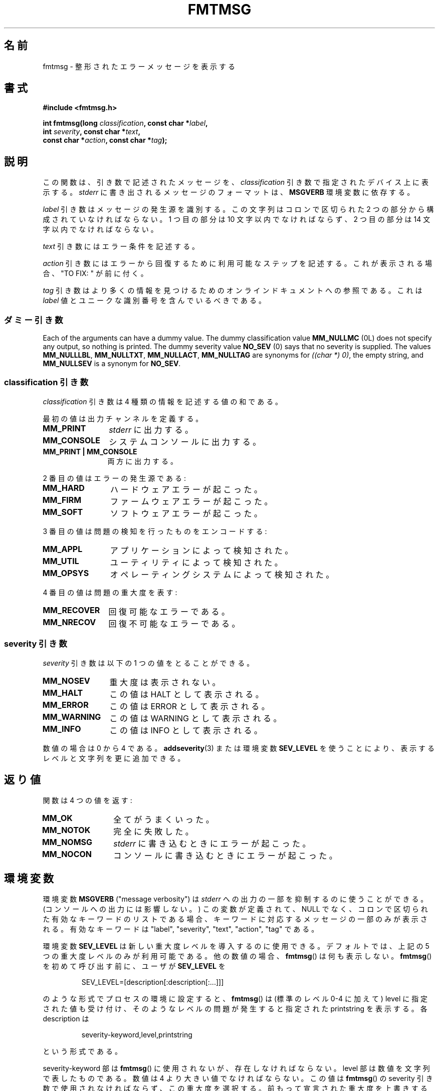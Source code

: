 .\"  Copyright 2002 walter harms (walter.harms@informatik.uni-oldenburg.de)
.\"
.\" %%%LICENSE_START(GPL_NOVERSION_ONELINE)
.\" Distributed under GPL
.\" %%%LICENSE_END
.\"
.\"  adapted glibc info page
.\"
.\"  This should run as 'Guru Meditation' (amiga joke :)
.\"  The function is quite complex and deserves an example
.\"
.\"  Polished, aeb, 2003-11-01
.\"*******************************************************************
.\"
.\" This file was generated with po4a. Translate the source file.
.\"
.\"*******************************************************************
.TH FMTMSG 3 2013\-06\-21 "" "Linux Programmer's Manual"
.SH 名前
fmtmsg \- 整形されたエラーメッセージを表示する
.SH 書式
.nf
\fB#include <fmtmsg.h>\fP
.sp
\fBint fmtmsg(long \fP\fIclassification\fP\fB, const char *\fP\fIlabel\fP\fB,\fP
.br
\fB           int \fP\fIseverity\fP\fB, const char *\fP\fItext\fP\fB,\fP
.br
\fB           const char *\fP\fIaction\fP\fB, const char *\fP\fItag\fP\fB);\fP
.fi
.SH 説明
この関数は、引き数で記述されたメッセージを、 \fIclassification\fP 引き数で指定されたデバイス上に表示する。 \fIstderr\fP
に書き出されるメッセージのフォーマットは、 \fBMSGVERB\fP 環境変数に依存する。
.LP
\fIlabel\fP 引き数はメッセージの発生源を識別する。 この文字列はコロンで区切られた 2 つの部分から構成されていなければならない。 1
つ目の部分は 10 文字以内でなければならず、 2 つ目の部分は 14 文字以内でなければならない。
.LP
\fItext\fP 引き数にはエラー条件を記述する。
.LP
\fIaction\fP 引き数にはエラーから回復するために利用可能なステップを記述する。 これが表示される場合、"TO FIX: " が前に付く。
.LP
\fItag\fP 引き数はより多くの情報を見つけるためのオンラインドキュメントへの参照である。 これは \fIlabel\fP
値とユニークな識別番号を含んでいるべきである。
.SS ダミー引き数
Each of the arguments can have a dummy value.  The dummy classification
value \fBMM_NULLMC\fP (0L) does not specify any output, so nothing is printed.
The dummy severity value \fBNO_SEV\fP (0) says that no severity is supplied.
The values \fBMM_NULLLBL\fP, \fBMM_NULLTXT\fP, \fBMM_NULLACT\fP, \fBMM_NULLTAG\fP are
synonyms for \fI((char\ *)\ 0)\fP, the empty string, and \fBMM_NULLSEV\fP is a
synonym for \fBNO_SEV\fP.
.SS "classification 引き数"
\fIclassification\fP 引き数は 4 種類の情報を記述する値の和である。
.br
.sp
最初の値は出力チャンネルを定義する。
.TP  12n
\fBMM_PRINT\fP
\fIstderr\fP に出力する。
.TP 
\fBMM_CONSOLE\fP
システムコンソールに出力する。
.TP 
\fBMM_PRINT | MM_CONSOLE\fP
両方に出力する。
.PP
2 番目の値はエラーの発生源である:
.TP  12n
\fBMM_HARD\fP
ハードウェアエラーが起こった。
.TP 
\fBMM_FIRM\fP
ファームウェアエラーが起こった。
.TP 
\fBMM_SOFT\fP
ソフトウェアエラーが起こった。
.PP
3 番目の値は問題の検知を行ったものをエンコードする:
.TP  12n
\fBMM_APPL\fP
アプリケーションによって検知された。
.TP 
\fBMM_UTIL\fP
ユーティリティによって検知された。
.TP 
\fBMM_OPSYS\fP
オペレーティングシステムによって検知された。
.PP
4 番目の値は問題の重大度を表す:
.TP  12n
\fBMM_RECOVER\fP
回復可能なエラーである。
.TP 
\fBMM_NRECOV\fP
回復不可能なエラーである。
.SS "severity 引き数"
\fIseverity\fP 引き数は以下の 1 つの値をとることができる。
.TP  12n
\fBMM_NOSEV\fP
重大度は表示されない。
.TP 
\fBMM_HALT\fP
この値は HALT として表示される。
.TP 
\fBMM_ERROR\fP
この値は ERROR として表示される。
.TP 
\fBMM_WARNING\fP
この値は WARNING として表示される。
.TP 
\fBMM_INFO\fP
この値は INFO として表示される。
.PP
数値の場合は 0 から 4 である。 \fBaddseverity\fP(3)  または環境変数 \fBSEV_LEVEL\fP
を使うことにより、表示するレベルと文字列を更に追加できる。
.SH 返り値
関数は 4 つの値を返す:
.TP  12n
\fBMM_OK\fP
全てがうまくいった。
.TP 
\fBMM_NOTOK\fP
完全に失敗した。
.TP 
\fBMM_NOMSG\fP
\fIstderr\fP に書き込むときにエラーが起こった。
.TP 
\fBMM_NOCON\fP
コンソールに書き込むときにエラーが起こった。
.SH 環境変数
環境変数 \fBMSGVERB\fP ("message verbosity") は \fIstderr\fP への出力の一部を抑制するのに使うことができる。
(コンソールへの出力には影響しない。)  この変数が定義されて、NULL でなく、 コロンで区切られた有効なキーワードのリストである場合、
キーワードに対応するメッセージの一部のみが表示される。 有効なキーワードは "label", "severity", "text", "action",
"tag" である。
.PP
環境変数 \fBSEV_LEVEL\fP は新しい重大度レベルを導入するのに使用できる。 デフォルトでは、上記の 5 つの重大度レベルのみが利用可能である。
他の数値の場合、 \fBfmtmsg\fP()  は何も表示しない。 \fBfmtmsg\fP()  を初めて呼び出す前に、ユーザが \fBSEV_LEVEL\fP を
.sp
.RS
SEV_LEVEL=[description[:description[:...]]]
.RE
.sp
のような形式でプロセスの環境に設定すると、 \fBfmtmsg\fP()  は (標準のレベル 0\-4 に加えて) level に指定された値も受け付け、
そのようなレベルの問題が発生すると指定された printstring を表示する。 各 description は
.sp
.RS
severity\-keyword,level,printstring
.RE
.sp
という形式である。
.LP
severity\-keyword 部は \fBfmtmsg\fP()  に使用されないが、存在しなければならない。 level
部は数値を文字列で表したものである。 数値は 4 より大きい値でなければならない。 この値は \fBfmtmsg\fP()  の severity
引き数で使用されなければならず、この重大度を選択する。 前もって宣言された重大度を上書きすることはできない。 printstring は、
この重大度のメッセージが \fBfmtmsg\fP()  によって生成された場合に表示される文字列である。
.SH バージョン
\fBfmtmsg\fP()  は、バージョン 2.1 以降の glibc で提供されている。
.SH ATTRIBUTES
.SS "Multithreading (see pthreads(7))"
Before glibc 2.16, the \fBfmtmsg\fP()  function uses a static variable that is
not protected, so it is not thread\-safe.

.\" Modified in commit 7724defcf8873116fe4efab256596861eef21a94
Since glibc 2.16, the \fBfmtmsg\fP()  function uses a lock to protect the
static variable, so it is thread\-safe.
.SH 準拠
関数 \fBfmtmsg\fP()  と \fBaddseverity\fP(3)  と環境変数 \fBMSGVERB\fP と \fBSEV_LEVEL\fP は
System V に由来している。 関数 \fBfmtmsg\fP()  と環境変数 \fBMSGVERB\fP は POSIX.1\-2001 に記述されている。
.SH 注意
System V と UnixWare の man ページには、 「これらの関数は "pfmt() と addsev()" または "pfmt(),
vpfmt(), lfmt(), vlfmt()" で置き換えられており、 将来は削除される予定である」と書かれている。
.SH 例
.nf
#include <stdio.h>
#include <stdlib.h>
#include <fmtmsg.h>

int
main(void)
{
    long class = MM_PRINT | MM_SOFT | MM_OPSYS | MM_RECOVER;
    int err;

    err = fmtmsg(class, "util\-linux:mount", MM_ERROR,
                "unknown mount option", "See mount(8).",
                "util\-linux:mount:017");
    switch (err) {
    case MM_OK:
      break;
    case MM_NOTOK:
        printf("Nothing printed\en");
        break;
    case MM_NOMSG:
        printf("Nothing printed to stderr\en");
        break;
    case MM_NOCON:
        printf("No console output\en");
        break;
    default:
        printf("Unknown error from fmtmsg()\en");
    }
    exit(EXIT_SUCCESS);
}
.fi
.PP
出力は
.nf

    util\-linux:mount: ERROR: unknown mount option
    TO FIX: See mount(8).  util\-linux:mount:017

.fi
のようになり、
.nf

    MSGVERB=text:action; export MSGVERB

.fi
を実行すると、次のようになる。
.nf

    unknown mount option
    TO FIX: See mount(8).
.fi
.SH 関連項目
\fBaddseverity\fP(3), \fBperror\fP(3)
.SH この文書について
この man ページは Linux \fIman\-pages\fP プロジェクトのリリース 3.52 の一部
である。プロジェクトの説明とバグ報告に関する情報は
http://www.kernel.org/doc/man\-pages/ に書かれている。
